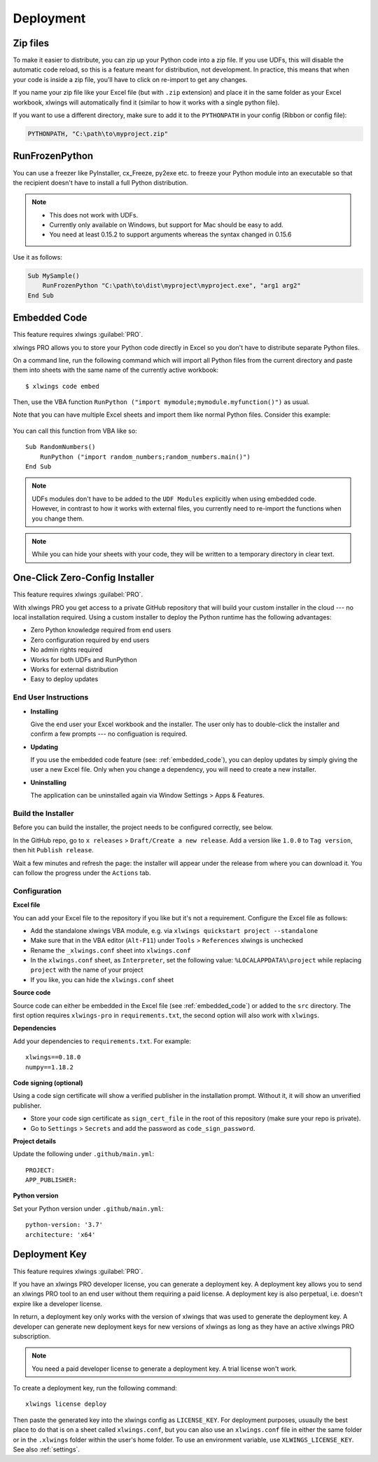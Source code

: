 .. _deployment:

Deployment
==========

Zip files
---------

.. versionadded:: 0.15.2

To make it easier to distribute, you can zip up your Python code into a zip file. If you use UDFs, this will disable the
automatic code reload, so this is a feature meant for distribution, not development. In practice, this means that when
your code is inside a zip file, you'll have to click on re-import to get any changes.

If you name your zip file like your Excel file (but with ``.zip`` extension) and place it in the same folder as your
Excel workbook, xlwings will automatically find it (similar to how it works with a single python file).

If you want to use a different directory, make sure to add it to the ``PYTHONPATH`` in your config (Ribbon or config file):

.. code-block:: bash

    PYTHONPATH, "C:\path\to\myproject.zip"

RunFrozenPython
---------------

.. versionchanged:: 0.15.2

You can use a freezer like PyInstaller, cx_Freeze, py2exe etc. to freeze your Python module into an executable so that
the recipient doesn't have to install a full Python distribution.

.. note::
    * This does not work with UDFs.
    * Currently only available on Windows, but support for Mac should be easy to add.
    * You need at least 0.15.2 to support arguments whereas the syntax changed in 0.15.6

Use it as follows:

.. code-block:: basic

    Sub MySample()
        RunFrozenPython "C:\path\to\dist\myproject\myproject.exe", "arg1 arg2"
    End Sub

.. _embedded_code:

Embedded Code
-------------

This feature requires xlwings :guilabel:`PRO`.

xlwings PRO allows you to store your Python code directly in Excel so you don't have to distribute separate
Python files.

On a command line, run the following command which will import all Python files from the current directory and paste them into sheets with the same name of the currently active workbook::

    $ xlwings code embed

Then, use the VBA function ``RunPython ("import mymodule;mymodule.myfunction()")`` as usual.

Note that you can have multiple Excel sheets and import them like normal Python files. Consider this example:


.. figure:: images/embedded_code1.png
    :scale: 40%

.. figure:: images/embedded_code2.png
    :scale: 40%


You can call this function from VBA like so::

    Sub RandomNumbers()
        RunPython ("import random_numbers;random_numbers.main()")
    End Sub


.. note::
    UDFs modules don't have to be added to the ``UDF Modules`` explicitly when using embedded code. However,
    in contrast to how it works with external files, you currently need to re-import the functions when you change them.

.. note::
    While you can hide your sheets with your code, they will be written to a temporary directory in clear text.

.. _zero_config_installer:

One-Click Zero-Config Installer
-------------------------------

This feature requires xlwings :guilabel:`PRO`.

With xlwings PRO you get access to a private GitHub repository that will build your custom installer in the cloud --- no local installation required. Using a custom installer to deploy the Python runtime has the following advantages:

* Zero Python knowledge required from end users
* Zero configuration required by end users
* No admin rights required
* Works for both UDFs and RunPython
* Works for external distribution
* Easy to deploy updates

End User Instructions
*********************

* **Installing**

  Give the end user your Excel workbook and the installer. The user only has to double-click the installer and confirm a few prompts --- no configuation is required.

* **Updating**

  If you use the embedded code feature (see: :ref:`embedded_code`), you can deploy updates by simply giving the user a new Excel file. Only when you change a dependency, you will need to create a new installer.

* **Uninstalling**

  The application can be uninstalled again via Window Settings > Apps & Features.

Build the Installer
*******************

Before you can build the installer, the project needs to be configured correctly, see below.

In the GitHub repo, go to ``x releases`` > ``Draft/Create a new release``. Add a version like ``1.0.0`` to ``Tag version``, then hit ``Publish release``.

Wait a few minutes and refresh the page: the installer will appear under the release from where you can download it. You can follow the progress under the ``Actions`` tab.

Configuration
*************

**Excel file**

You can add your Excel file to the repository if you like but it's not a requirement. Configure the Excel file as follows:

* Add the standalone xlwings VBA module, e.g. via ``xlwings quickstart project --standalone``
* Make sure that in the VBA editor (``Alt-F11``) under ``Tools`` > ``References`` xlwings is unchecked
* Rename the ``_xlwings.conf`` sheet into ``xlwings.conf``
* In the ``xlwings.conf`` sheet, as ``Interpreter``, set the following value: ``%LOCALAPPDATA%\project`` while replacing ``project`` with the name of your project
* If you like, you can hide the ``xlwings.conf`` sheet

**Source code**

Source code can either be embedded in the Excel file (see :ref:`embedded_code`) or added to the ``src`` directory. The first option requires ``xlwings-pro`` in ``requirements.txt``, the second option will also work with ``xlwings``.

**Dependencies**

Add your dependencies to ``requirements.txt``. For example::

    xlwings==0.18.0
    numpy==1.18.2

**Code signing (optional)**

Using a code sign certificate will show a verified publisher in the installation prompt. Without it, it will show an unverified publisher.

* Store your code sign certificate as ``sign_cert_file`` in the root of this repository (make sure your repo is private).
* Go to ``Settings`` > ``Secrets`` and add the password as ``code_sign_password``.

**Project details**

Update the following under ``.github/main.yml``::

    PROJECT:
    APP_PUBLISHER:

**Python version**

Set your Python version under ``.github/main.yml``::

    python-version: '3.7'
    architecture: 'x64'


.. _deployment_key:

Deployment Key
--------------

This feature requires xlwings :guilabel:`PRO`.

If you have an xlwings PRO developer license, you can generate a deployment key. A deployment key allows you to send an xlwings PRO tool to an end user without them requiring a paid license. A deployment key is also perpetual, i.e. doesn't expire like a developer license.

In return, a deployment key only works with the version of xlwings that was used to generate the deployment key. A developer can generate new deployment keys for new versions of xlwings as long as they have an active xlwings PRO subscription.

.. note::
    You need a paid developer license to generate a deployment key. A trial license won't work.

To create a deployment key, run the following command::

    xlwings license deploy

Then paste the generated key into the xlwings config as ``LICENSE_KEY``. For deployment purposes, usuaully the best place to do that is on a sheet called ``xlwings.conf``, but you can also use an ``xlwings.conf`` file in either the same folder or in the ``.xlwings`` folder within the user's home folder. To use an environment variable, use ``XLWINGS_LICENSE_KEY``. See also :ref:`settings`.
